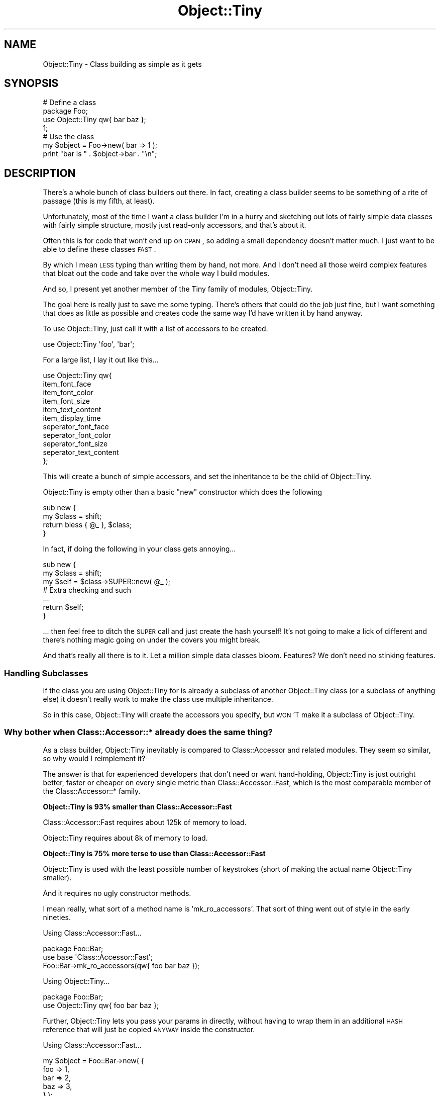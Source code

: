 .\" Automatically generated by Pod::Man 2.25 (Pod::Simple 3.16)
.\"
.\" Standard preamble:
.\" ========================================================================
.de Sp \" Vertical space (when we can't use .PP)
.if t .sp .5v
.if n .sp
..
.de Vb \" Begin verbatim text
.ft CW
.nf
.ne \\$1
..
.de Ve \" End verbatim text
.ft R
.fi
..
.\" Set up some character translations and predefined strings.  \*(-- will
.\" give an unbreakable dash, \*(PI will give pi, \*(L" will give a left
.\" double quote, and \*(R" will give a right double quote.  \*(C+ will
.\" give a nicer C++.  Capital omega is used to do unbreakable dashes and
.\" therefore won't be available.  \*(C` and \*(C' expand to `' in nroff,
.\" nothing in troff, for use with C<>.
.tr \(*W-
.ds C+ C\v'-.1v'\h'-1p'\s-2+\h'-1p'+\s0\v'.1v'\h'-1p'
.ie n \{\
.    ds -- \(*W-
.    ds PI pi
.    if (\n(.H=4u)&(1m=24u) .ds -- \(*W\h'-12u'\(*W\h'-12u'-\" diablo 10 pitch
.    if (\n(.H=4u)&(1m=20u) .ds -- \(*W\h'-12u'\(*W\h'-8u'-\"  diablo 12 pitch
.    ds L" ""
.    ds R" ""
.    ds C` ""
.    ds C' ""
'br\}
.el\{\
.    ds -- \|\(em\|
.    ds PI \(*p
.    ds L" ``
.    ds R" ''
'br\}
.\"
.\" Escape single quotes in literal strings from groff's Unicode transform.
.ie \n(.g .ds Aq \(aq
.el       .ds Aq '
.\"
.\" If the F register is turned on, we'll generate index entries on stderr for
.\" titles (.TH), headers (.SH), subsections (.SS), items (.Ip), and index
.\" entries marked with X<> in POD.  Of course, you'll have to process the
.\" output yourself in some meaningful fashion.
.ie \nF \{\
.    de IX
.    tm Index:\\$1\t\\n%\t"\\$2"
..
.    nr % 0
.    rr F
.\}
.el \{\
.    de IX
..
.\}
.\" ========================================================================
.\"
.IX Title "Object::Tiny 3"
.TH Object::Tiny 3 "2011-03-22" "perl v5.14.4" "User Contributed Perl Documentation"
.\" For nroff, turn off justification.  Always turn off hyphenation; it makes
.\" way too many mistakes in technical documents.
.if n .ad l
.nh
.SH "NAME"
Object::Tiny \- Class building as simple as it gets
.SH "SYNOPSIS"
.IX Header "SYNOPSIS"
.Vb 2
\&  # Define a class
\&  package Foo;
\&  
\&  use Object::Tiny qw{ bar baz };
\&  
\&  1;
\&  
\&  
\&  # Use the class
\&  my $object = Foo\->new( bar => 1 );
\&  
\&  print "bar is " . $object\->bar . "\en";
.Ve
.SH "DESCRIPTION"
.IX Header "DESCRIPTION"
There's a whole bunch of class builders out there. In fact, creating
a class builder seems to be something of a rite of passage (this is
my fifth, at least).
.PP
Unfortunately, most of the time I want a class builder I'm in a
hurry and sketching out lots of fairly simple data classes with fairly
simple structure, mostly just read-only accessors, and that's about it.
.PP
Often this is for code that won't end up on \s-1CPAN\s0, so adding a small
dependency doesn't matter much. I just want to be able to define these
classes \s-1FAST\s0.
.PP
By which I mean \s-1LESS\s0 typing than writing them by hand, not more. And
I don't need all those weird complex features that bloat out the code
and take over the whole way I build modules.
.PP
And so, I present yet another member of the Tiny family of modules,
Object::Tiny.
.PP
The goal here is really just to save me some typing. There's others
that could do the job just fine, but I want something that does as little
as possible and creates code the same way I'd have written it by hand
anyway.
.PP
To use Object::Tiny, just call it with a list of accessors to be created.
.PP
.Vb 1
\&  use Object::Tiny \*(Aqfoo\*(Aq, \*(Aqbar\*(Aq;
.Ve
.PP
For a large list, I lay it out like this...
.PP
.Vb 11
\&  use Object::Tiny qw{
\&      item_font_face
\&      item_font_color
\&      item_font_size
\&      item_text_content
\&      item_display_time
\&      seperator_font_face
\&      seperator_font_color
\&      seperator_font_size
\&      seperator_text_content
\&  };
.Ve
.PP
This will create a bunch of simple accessors, and set the inheritance to
be the child of Object::Tiny.
.PP
Object::Tiny is empty other than a basic \f(CW\*(C`new\*(C'\fR constructor which
does the following
.PP
.Vb 4
\&  sub new {
\&      my $class = shift;
\&      return bless { @_ }, $class;
\&  }
.Ve
.PP
In fact, if doing the following in your class gets annoying...
.PP
.Vb 3
\&  sub new {
\&      my $class = shift;
\&      my $self  = $class\->SUPER::new( @_ );
\&  
\&      # Extra checking and such
\&      ...
\&  
\&      return $self;
\&  }
.Ve
.PP
\&... then feel free to ditch the \s-1SUPER\s0 call and just create the hash
yourself! It's not going to make a lick of different and there's nothing
magic going on under the covers you might break.
.PP
And that's really all there is to it. Let a million simple data classes
bloom. Features? We don't need no stinking features.
.SS "Handling Subclasses"
.IX Subsection "Handling Subclasses"
If the class you are using Object::Tiny for is already a subclass of
another Object::Tiny class (or a subclass of anything else) it doesn't
really work to make the class use multiple inheritance.
.PP
So in this case, Object::Tiny will create the accessors you specify, but
\&\s-1WON\s0'T make it a subclass of Object::Tiny.
.SS "Why bother when Class::Accessor::* already does the same thing?"
.IX Subsection "Why bother when Class::Accessor::* already does the same thing?"
As a class builder, Object::Tiny inevitably is compared to
Class::Accessor and related modules. They seem so similar, so why would
I reimplement it?
.PP
The answer is that for experienced developers that don't need or want
hand-holding, Object::Tiny is just outright better, faster or cheaper
on every single metric than Class::Accessor::Fast, which
is the most comparable member of the Class::Accessor::* family.
.PP
\&\fBObject::Tiny is 93% smaller than Class::Accessor::Fast\fR
.PP
Class::Accessor::Fast requires about 125k of memory to load.
.PP
Object::Tiny requires about 8k of memory to load.
.PP
\&\fBObject::Tiny is 75% more terse to use than Class::Accessor::Fast\fR
.PP
Object::Tiny is used with the least possible number of keystrokes
(short of making the actual name Object::Tiny smaller).
.PP
And it requires no ugly constructor methods.
.PP
I mean really, what sort of a method name is 'mk_ro_accessors'. That sort
of thing went out of style in the early nineties.
.PP
Using Class::Accessor::Fast...
.PP
.Vb 3
\&  package Foo::Bar;
\&  use base \*(AqClass::Accessor::Fast\*(Aq;
\&  Foo::Bar\->mk_ro_accessors(qw{ foo bar baz });
.Ve
.PP
Using Object::Tiny...
.PP
.Vb 2
\&  package Foo::Bar;
\&  use Object::Tiny qw{ foo bar baz };
.Ve
.PP
Further, Object::Tiny lets you pass your params in directly, without
having to wrap them in an additional \s-1HASH\s0 reference that will just be
copied \s-1ANYWAY\s0 inside the constructor.
.PP
Using Class::Accessor::Fast...
.PP
.Vb 5
\&  my $object = Foo::Bar\->new( {
\&      foo => 1,
\&      bar => 2,
\&      baz => 3,
\&  } );
.Ve
.PP
Using Object::Tiny...
.PP
.Vb 5
\&  my $object = Foo::Bar\->new(
\&      foo => 1,
\&      bar => 2,
\&      baz => 3,
\&  );
.Ve
.PP
\&\fBObject::Tiny constructors are 110% faster than Class::Accessor::Fast\fR
.PP
Object::Tiny accessors are identical in speed to Class::Accessor::Fast
accessors, but Object::Tiny constructors are \s-1TWICE\s0 as fast as
Class::Accessor::Fast constructors, \s-1DESPITE\s0 C:A:Fast forcing you to pass
by reference (which is typically done for speed reasons).
.PP
.Vb 4
\&  Benchmarking constructor plus accessors...
\&               Rate accessor     tiny
\&  accessor 100949/s       \-\-     \-45%
\&  tiny     182382/s      81%       \-\-
\&  
\&  Benchmarking constructor alone...
\&               Rate accessor     tiny
\&  accessor 156470/s       \-\-     \-54%
\&  tiny     342231/s     119%       \-\-
\&  
\&  Benchmarking accessors alone...
\&             Rate     tiny accessor
\&  tiny     81.0/s       \-\-      \-0%
\&  accessor 81.0/s       0%       \-\-
.Ve
.PP
\&\fBObject::Tiny pollutes your \s-1API\s0 95% less than Class::Accessor::Fast\fR
.PP
Object::Tiny adds two methods to your class, \f(CW\*(C`new\*(C'\fR and \f(CW\*(C`import\*(C'\fR. The
\&\f(CW\*(C`new\*(C'\fR constructor is so trivial you can just ignore it and use your own
if you wish, and the \f(CW\*(C`import\*(C'\fR will shortcut and do nothing (it is used to
implement the \f(CW"use Object::Tiny qw{ foo bar baz };"\fR syntax itself).
.PP
So if you make your own import, you can ignore the Object::Tiny one.
.PP
Class::Accessor::Fast isn't quite as light, adding all sorts of useless
extra public methods (why on earth would you want to add method accessors
at run-time?).
.PP
Here's what the classes used in the benchmark end up like.
.PP
.Vb 1
\&    DB<1> use Class::Inspector
\&  
\&    DB<2> x Class::Inspector\->methods(\*(AqFoo_Bar_Tiny\*(Aq);
\&  0  ARRAY(0xfda780)
\&     0  \*(Aqbar\*(Aq
\&     1  \*(Aqbaz\*(Aq
\&     2  \*(Aqfoo\*(Aq
\&     3  \*(Aqimport\*(Aq
\&     4  \*(Aqnew\*(Aq
\&  
\&    DB<3> x Class::Inspector\->methods(\*(AqFoo_Bar_Accessor\*(Aq);
\&  0  ARRAY(0xfdb3c8)
\&     0  \*(Aq_bar_accessor\*(Aq
\&     1  \*(Aq_baz_accessor\*(Aq
\&     2  \*(Aq_carp\*(Aq
\&     3  \*(Aq_croak\*(Aq
\&     4  \*(Aq_foo_accessor\*(Aq
\&     5  \*(Aq_mk_accessors\*(Aq
\&     6  \*(Aqaccessor_name_for\*(Aq
\&     7  \*(Aqbar\*(Aq
\&     8  \*(Aqbaz\*(Aq
\&     9  \*(Aqbest_practice_accessor_name_for\*(Aq
\&     10  \*(Aqbest_practice_mutator_name_for\*(Aq
\&     11  \*(Aqfollow_best_practice\*(Aq
\&     12  \*(Aqfoo\*(Aq
\&     13  \*(Aqget\*(Aq
\&     14  \*(Aqmake_accessor\*(Aq
\&     15  \*(Aqmake_ro_accessor\*(Aq
\&     16  \*(Aqmake_wo_accessor\*(Aq
\&     17  \*(Aqmk_accessors\*(Aq
\&     18  \*(Aqmk_ro_accessors\*(Aq
\&     19  \*(Aqmk_wo_accessors\*(Aq
\&     20  \*(Aqmutator_name_for\*(Aq
\&     21  \*(Aqnew\*(Aq
\&     22  \*(Aqset\*(Aq
.Ve
.PP
As you can see, Object::Tiny adds 2 methods to your class, Class::Accessor
adds 16 methods, plus one extra one for every accessor.
.PP
\&\fBObject::Tiny doesn't have any of the caveats of Class::Accessor::Fast\fR
.PP
When you call \fBuse Object::Tiny qw{ foo bar baz }\fR it isn't treated as some
sort of specification for the class, it's just a list of accessors you want
made for you.
.PP
So if you want to customize \f(CW\*(C`foo\*(C'\fR you don't need to get into contortions with
\&\*(L"pure\*(R" base classes or calling alternate internal methods. Just make your own
\&\f(CW\*(C`foo\*(C'\fR method and remove \f(CW\*(C`foo\*(C'\fR from the list passed to the \f(CW\*(C`use\*(C'\fR call.
.PP
\&\fBObject::Tiny is more back-compatible than Class::Accessor::Fast\fR
.PP
Class::Accessor::Fast has a minimum Perl dependency of 5.005002.
.PP
Object::Tiny has a minimum Perl dependency of 5.004.
.PP
\&\fBObject::Tiny has no module dependencies whatsoever\fR
.PP
Object::Tiny does not load \s-1ANYTHING\s0 at all outside of its own single .pm file.
.PP
So Object::Tiny will never get confused in odd situations due to old or weird
versions of other modules (Class::Accessor::Fast has a dependency on base.pm,
which has some caveats of its own).
.SH "SUPPORT"
.IX Header "SUPPORT"
Bugs should be reported via the \s-1CPAN\s0 bug tracker at
.PP
http://rt.cpan.org/NoAuth/ReportBug.html?Queue=Object\-Tiny <http://rt.cpan.org/NoAuth/ReportBug.html?Queue=Object-Tiny>
.PP
For other issues, contact the author.
.SH "AUTHOR"
.IX Header "AUTHOR"
Adam Kennedy <adamk@cpan.org>
.SH "SEE ALSO"
.IX Header "SEE ALSO"
Config::Tiny
.SH "COPYRIGHT"
.IX Header "COPYRIGHT"
Copyright 2007 \- 2011 Adam Kennedy.
.PP
This program is free software; you can redistribute
it and/or modify it under the same terms as Perl itself.
.PP
The full text of the license can be found in the
\&\s-1LICENSE\s0 file included with this module.

